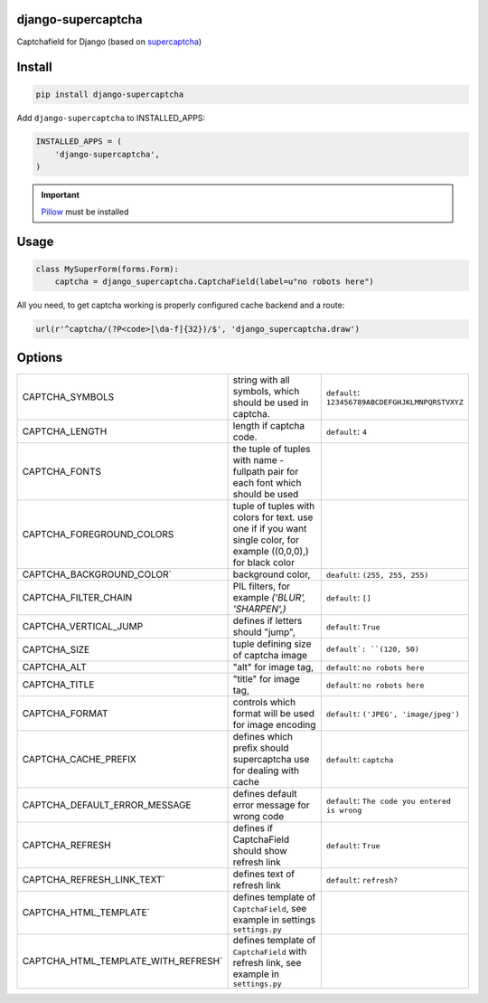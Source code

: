 django-supercaptcha
===================

Captchafield for Django (based on `supercaptcha`_)


Install
=======

.. code-block:: bash

  pip install django-supercaptcha

Add ``django-supercaptcha`` to INSTALLED_APPS:

.. code-block:: python

  INSTALLED_APPS = (
      'django-supercaptcha',
  )

.. important::
    `Pillow`_ must be installed


Usage
=====

.. code-block:: python

    class MySuperForm(forms.Form):
        captcha = django_supercaptcha.CaptchaField(label=u"no robots here")


All you need, to get captcha working is properly configured cache backend and a route:


.. code-block:: python

    url(r'^captcha/(?P<code>[\da-f]{32})/$', 'django_supercaptcha.draw')



Options
=======

.. list-table::
  :widths: 10 20 5

  * - CAPTCHA_SYMBOLS
    - string with all symbols, which should be used in captcha.
    - ``default``: ``123456789ABCDEFGHJKLMNPQRSTVXYZ``
  * - CAPTCHA_LENGTH
    - length if captcha code.
    - ``default``: ``4``
  * - CAPTCHA_FONTS
    - the tuple of tuples with name - fullpath pair for each font which should be used
    -
  * - CAPTCHA_FOREGROUND_COLORS
    - tuple of tuples with colors for text. use one if if you want single color, for example ((0,0,0),) for black color
    -
  * - CAPTCHA_BACKGROUND_COLOR`
    - background color,
    - ``deafult``: ``(255, 255, 255)``
  * - CAPTCHA_FILTER_CHAIN
    - PIL filters, for example `('BLUR', 'SHARPEN',)`
    - ``default``: ``[]``
  * - CAPTCHA_VERTICAL_JUMP
    - defines if letters should "jump",
    - ``default``: ``True``
  * - CAPTCHA_SIZE
    - tuple defining size of captcha image
    - ``default`: ``(120, 50)``
  * - CAPTCHA_ALT
    - "alt" for image tag,
    - ``default``: ``no robots here``
  * - CAPTCHA_TITLE
    - "title" for image tag,
    - ``default``: ``no robots here``
  * - CAPTCHA_FORMAT
    - controls which format will be used for image encoding
    - ``default``: ``('JPEG', 'image/jpeg')``
  * - CAPTCHA_CACHE_PREFIX
    - defines which prefix should supercaptcha use for dealing with cache
    - ``default``: ``captcha``
  * - CAPTCHA_DEFAULT_ERROR_MESSAGE
    - defines default error message for wrong code
    - ``default``: ``The code you entered is wrong``
  * - CAPTCHA_REFRESH
    - defines if CaptchaField should show refresh link
    - ``default``: ``True``
  * - CAPTCHA_REFRESH_LINK_TEXT`
    - defines text of refresh link
    - ``default``: ``refresh?``
  * - CAPTCHA_HTML_TEMPLATE`
    - defines template of ``CaptchaField``, see example in settings ``settings.py``
    -
  * - CAPTCHA_HTML_TEMPLATE_WITH_REFRESH`
    - defines template of ``CaptchaField`` with refresh link, see example in ``settings.py``
    -

.. _django: http://djangoproject.com/
.. _supercaptcha: https://github.com/barbuza/supercaptcha/
.. _pillow: http://python-pillow.org/